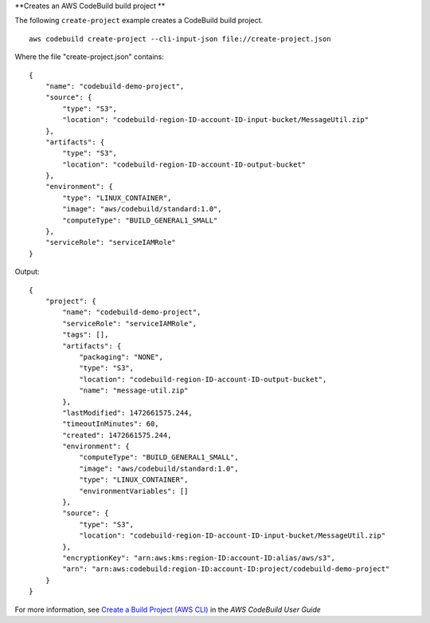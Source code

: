 **Creates an AWS CodeBuild build project **

The following ``create-project`` example creates a CodeBuild build project. ::

    aws codebuild create-project --cli-input-json file://create-project.json

Where the file "create-project.json" contains::

    {
        "name": "codebuild-demo-project",
        "source": {
            "type": "S3",
            "location": "codebuild-region-ID-account-ID-input-bucket/MessageUtil.zip"
        },
        "artifacts": {
            "type": "S3",
            "location": "codebuild-region-ID-account-ID-output-bucket"
        },
        "environment": {
            "type": "LINUX_CONTAINER",
            "image": "aws/codebuild/standard:1.0",
            "computeType": "BUILD_GENERAL1_SMALL"
        },
        "serviceRole": "serviceIAMRole"
    }

Output::

    {
        "project": {
            "name": "codebuild-demo-project",
            "serviceRole": "serviceIAMRole",
            "tags": [],
            "artifacts": {
                "packaging": "NONE",
                "type": "S3",
                "location": "codebuild-region-ID-account-ID-output-bucket",
                "name": "message-util.zip"
            },
            "lastModified": 1472661575.244,
            "timeoutInMinutes": 60,
            "created": 1472661575.244,
            "environment": {
                "computeType": "BUILD_GENERAL1_SMALL",
                "image": "aws/codebuild/standard:1.0",
                "type": "LINUX_CONTAINER",
                "environmentVariables": []
            },
            "source": {
                "type": "S3",
                "location": "codebuild-region-ID-account-ID-input-bucket/MessageUtil.zip"
            },
            "encryptionKey": "arn:aws:kms:region-ID:account-ID:alias/aws/s3",
            "arn": "arn:aws:codebuild:region-ID:account-ID:project/codebuild-demo-project"
        }
    }

For more information, see `Create a Build Project (AWS CLI)`_ in the *AWS CodeBuild User Guide*

.. _`Create a Build Project (AWS CLI)`: https://docs.aws.amazon.com/codebuild/latest/userguide/create-project.html#create-project-cli
